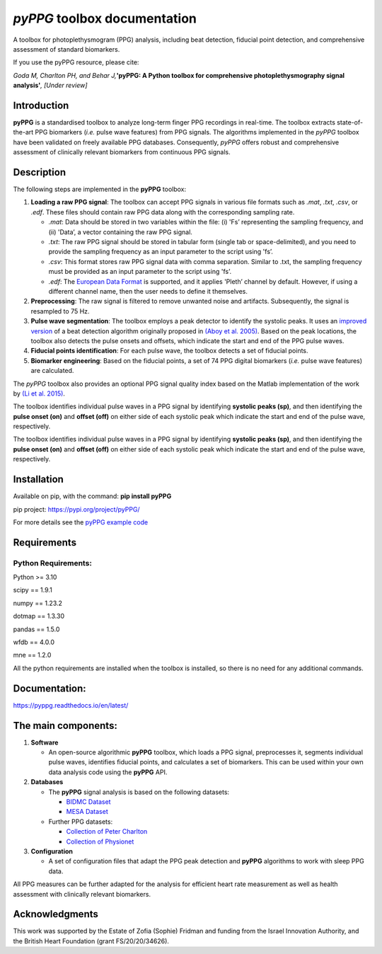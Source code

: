 *pyPPG* toolbox documentation
=============================

A toolbox for photoplethysmogram (PPG) analysis, including beat
detection, fiducial point detection, and comprehensive assessment of
standard biomarkers.

If you use the pyPPG resource, please cite:

*Goda M, Charlton PH, and Behar J,*\ **'pyPPG: A Python toolbox for
comprehensive photoplethysmography signal analysis'**\ *, [Under
review]*

Introduction
------------

**pyPPG** is a standardised toolbox to analyze long-term finger PPG
recordings in real-time. The toolbox extracts state-of-the-art PPG
biomarkers (*i.e.* pulse wave features) from PPG signals. The algorithms
implemented in the *pyPPG* toolbox have been validated on freely
available PPG databases. Consequently, *pyPPG* offers robust and
comprehensive assessment of clinically relevant biomarkers from
continuous PPG signals.

Description
-----------

The following steps are implemented in the **pyPPG** toolbox:

1. **Loading a raw PPG signal**: The toolbox can accept PPG signals in
   various file formats such as *.mat*, *.txt*, *.csv*, or *.edf*. These
   files should contain raw PPG data along with the corresponding
   sampling rate.

   -  *.mat*: Data should be stored in two variables within the file:
      (i) 'Fs’ representing the sampling frequency, and (ii) 'Data’, a
      vector containing the raw PPG signal.
   -  *.txt*: The raw PPG signal should be stored in tabular form
      (single tab or space-delimited), and you need to provide the
      sampling frequency as an input parameter to the script using 'fs’.
   -  *.csv*: This format stores raw PPG signal data with comma
      separation. Similar to .txt, the sampling frequency must be
      provided as an input parameter to the script using 'fs’.
   -  *.edf*: The `European Data Format <https://www.edfplus.info/>`__
      is supported, and it applies 'Pleth’ channel by default. However,
      if using a different channel name, then the user needs to define
      it themselves.

2. **Preprocessing**: The raw signal is filtered to remove unwanted
   noise and artifacts. Subsequently, the signal is resampled to 75 Hz.
3. **Pulse wave segmentation**: The toolbox employs a peak detector to
   identify the systolic peaks. It uses an `improved
   version <https://arxiv.org/abs/2307.10398>`__ of a beat detection
   algorithm originally proposed in `(Aboy et
   al. 2005) <https://doi.org/10.1109/TBME.2005.855725>`__. Based on the
   peak locations, the toolbox also detects the pulse onsets and
   offsets, which indicate the start and end of the PPG pulse waves.
4. **Fiducial points identification**: For each pulse wave, the toolbox
   detects a set of fiducial points.
5. **Biomarker engineering**: Based on the fiducial points, a set of 74
   PPG digital biomarkers (*i.e.* pulse wave features) are calculated.

The *pyPPG* toolbox also provides an optional PPG signal quality index
based on the Matlab implementation of the work by `(Li et
al. 2015) <https://github.com/MIT-LCP/PhysioNetChallengePublic/blob/master/2015/sample-submission/ppgSQI.m>`__.

.. image:: ../figs/pyPPG_pipeline.svg
   :align: center

The toolbox identifies individual pulse waves in a PPG signal by
identifying **systolic peaks (sp)**, and then identifying the **pulse
onset (on)** and **offset (off)** on either side of each systolic peak
which indicate the start and end of the pulse wave, respectively.

The toolbox identifies individual pulse waves in a PPG signal by identifying **systolic peaks (sp)**, and then identifying the **pulse onset (on)** and **offset (off)** on either side of each systolic peak which indicate the start and end of the pulse wave, respectively.

.. image:: ../figs/PPG_sample.svg
   :align: center

Installation
------------

Available on pip, with the command: **pip install pyPPG**

pip project: https://pypi.org/project/pyPPG/

For more details see the `pyPPG example
code <https://pyppg.readthedocs.io/en/latest/tutorials/pyPPG_example.html>`__

Requirements
------------

Python Requirements:
~~~~~~~~~~~~~~~~~~~~

Python >= 3.10

scipy == 1.9.1

numpy == 1.23.2

dotmap == 1.3.30

pandas == 1.5.0

wfdb == 4.0.0

mne == 1.2.0

All the python requirements are installed when the toolbox is installed,
so there is no need for any additional commands.

Documentation:
--------------

https://pyppg.readthedocs.io/en/latest/

The main components:
--------------------

1. **Software**

   -  An open-source algorithmic **pyPPG** toolbox, which loads a PPG
      signal, preprocesses it, segments individual pulse waves,
      identifies fiducial points, and calculates a set of biomarkers.
      This can be used within your own data analysis code using the
      **pyPPG** API.

2. **Databases**

   -  The **pyPPG** signal analysis is based on the following datasets:

      -  `BIDMC Dataset <https://physionet.org/content/bidmc/1.0.0/>`__
      -  `MESA Dataset <https://sleepdata.org/datasets/mesa>`__

   -  Further PPG datasets:

      -  `Collection of Peter
         Charlton <https://peterhcharlton.github.io/post/ppg_datasets/>`__
      -  `Collection of
         Physionet <https://physionet.org/content/?topic=ppg>`__

3. **Configuration**

   -  A set of configuration files that adapt the PPG peak detection and
      **pyPPG** algorithms to work with sleep PPG data.

All PPG measures can be further adapted for the analysis for efficient
heart rate measurement as well as health assessment with clinically
relevant biomarkers.

Acknowledgments
---------------

This work was supported by the Estate of Zofia (Sophie) Fridman and
funding from the Israel Innovation Authority, and the British Heart
Foundation (grant FS/20/20/34626).
